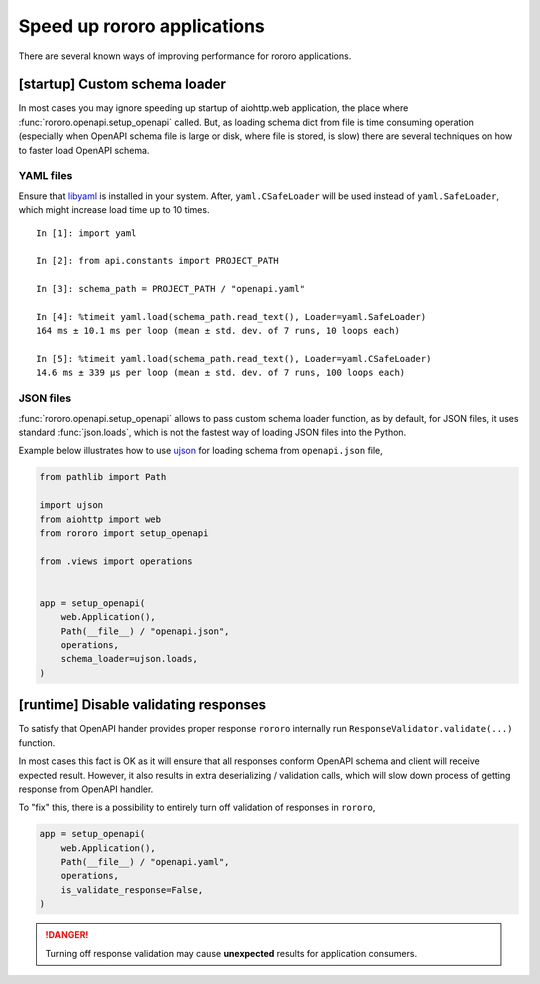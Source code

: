 ============================
Speed up rororo applications
============================

There are several known ways of improving performance for rororo applications.

[startup] Custom schema loader
==============================

In most cases you may ignore speeding up startup of aiohttp.web application,
the place where :func:`rororo.openapi.setup_openapi` called. But, as loading
schema dict from file is time consuming operation (especially when OpenAPI
schema file is large or disk, where file is stored, is slow) there are several
techniques on how to faster load OpenAPI schema.

YAML files
----------

Ensure that `libyaml <https://pyyaml.org/wiki/LibYAML>`_ is installed in your
system. After, ``yaml.CSafeLoader`` will be used instead of
``yaml.SafeLoader``, which might increase load time up to 10 times.

::

    In [1]: import yaml

    In [2]: from api.constants import PROJECT_PATH

    In [3]: schema_path = PROJECT_PATH / "openapi.yaml"

    In [4]: %timeit yaml.load(schema_path.read_text(), Loader=yaml.SafeLoader)
    164 ms ± 10.1 ms per loop (mean ± std. dev. of 7 runs, 10 loops each)

    In [5]: %timeit yaml.load(schema_path.read_text(), Loader=yaml.CSafeLoader)
    14.6 ms ± 339 µs per loop (mean ± std. dev. of 7 runs, 100 loops each)

JSON files
----------

:func:`rororo.openapi.setup_openapi` allows to pass custom schema loader
function, as by default, for JSON files, it uses standard :func:`json.loads`,
which is not the fastest way of loading JSON files into the Python.

Example below illustrates how to use `ujson <https://pypi.org/project/ujson/>`_
for loading schema from ``openapi.json`` file,

.. code-block:: python

    from pathlib import Path

    import ujson
    from aiohttp import web
    from rororo import setup_openapi

    from .views import operations


    app = setup_openapi(
        web.Application(),
        Path(__file__) / "openapi.json",
        operations,
        schema_loader=ujson.loads,
    )

[runtime] Disable validating responses
======================================

To satisfy that OpenAPI hander provides proper response ``rororo`` internally
run ``ResponseValidator.validate(...)`` function.

In most cases this fact is OK as it will ensure that all responses conform
OpenAPI schema and client will receive expected result. However, it also
results in extra deserializing / validation calls, which will slow down process
of getting response from OpenAPI handler.

To "fix" this, there is a possibility to entirely turn off validation of
responses in ``rororo``,

.. code-block:: python

    app = setup_openapi(
        web.Application(),
        Path(__file__) / "openapi.yaml",
        operations,
        is_validate_response=False,
    )

.. danger::
    Turning off response validation may cause **unexpected** results for
    application consumers.
